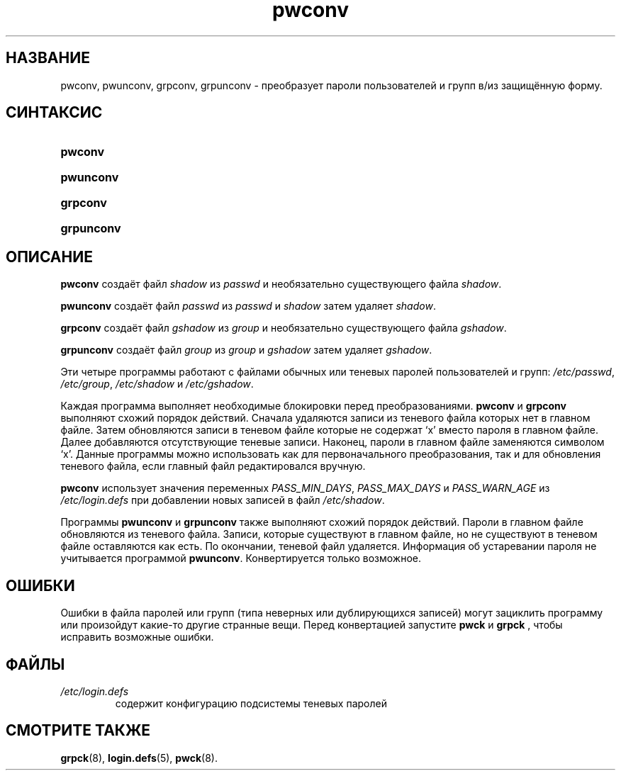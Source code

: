 .\" ** You probably do not want to edit this file directly **
.\" It was generated using the DocBook XSL Stylesheets (version 1.69.1).
.\" Instead of manually editing it, you probably should edit the DocBook XML
.\" source for it and then use the DocBook XSL Stylesheets to regenerate it.
.TH "pwconv" "8" "03/11/2006" "Команды управления системой" "Команды управления системой"
.\" disable hyphenation
.nh
.\" disable justification (adjust text to left margin only)
.ad l
.SH "НАЗВАНИЕ"
pwconv, pwunconv, grpconv, grpunconv \- преобразует пароли пользователей и групп в/из защищённую форму.
.SH "СИНТАКСИС"
.HP 7
\fBpwconv\fR
.HP 9
\fBpwunconv\fR
.HP 8
\fBgrpconv\fR
.HP 10
\fBgrpunconv\fR
.SH "ОПИСАНИЕ"
.PP
\fBpwconv\fR
создаёт файл
\fIshadow\fR
из
\fIpasswd\fR
и необязательно существующего файла
\fIshadow\fR.
.PP
\fBpwunconv\fR
создаёт файл
\fIpasswd\fR
из
\fIpasswd\fR
и
\fIshadow\fR
затем удаляет
\fIshadow\fR.
.PP
\fBgrpconv\fR
создаёт файл
\fIgshadow\fR
из
\fIgroup\fR
и необязательно существующего файла
\fIgshadow\fR.
.PP
\fBgrpunconv\fR
создаёт файл
\fIgroup\fR
из
\fIgroup\fR
и
\fIgshadow\fR
затем удаляет
\fIgshadow\fR.
.PP
Эти четыре программы работают с файлами обычных или теневых паролей пользователей и групп:
\fI/etc/passwd\fR,
\fI/etc/group\fR,
\fI/etc/shadow\fR
и
\fI/etc/gshadow\fR.
.PP
Каждая программа выполняет необходимые блокировки перед преобразованиями.
\fBpwconv\fR
и
\fBgrpconv\fR
выполняют схожий порядок действий. Сначала удаляются записи из теневого файла которых нет в главном файле. Затем обновляются записи в теневом файле которые не содержат `x' вместо пароля в главном файле. Далее добавляются отсутствующие теневые записи. Наконец, пароли в главном файле заменяются символом `x'. Данные программы можно использовать как для первоначального преобразования, так и для обновления теневого файла, если главный файл редактировался вручную.
.PP
\fBpwconv\fR
использует значения переменных
\fIPASS_MIN_DAYS\fR,
\fIPASS_MAX_DAYS\fR
и
\fIPASS_WARN_AGE\fR
из
\fI/etc/login.defs\fR
при добавлении новых записей в файл
\fI/etc/shadow\fR.
.PP
Программы
\fBpwunconv\fR
и
\fBgrpunconv\fR
также выполняют схожий порядок действий. Пароли в главном файле обновляются из теневого файла. Записи, которые существуют в главном файле, но не существуют в теневом файле оставляются как есть. По окончании, теневой файл удаляется. Информация об устаревании пароля не учитывается программой
\fBpwunconv\fR. Конвертируется только возможное.
.SH "ОШИБКИ"
.PP
Ошибки в файла паролей или групп (типа неверных или дублирующихся записей) могут зациклить программу или произойдут какие\-то другие странные вещи. Перед конвертацией запустите
\fBpwck\fR
и
\fBgrpck\fR
, чтобы исправить возможные ошибки.
.SH "ФАЙЛЫ"
.TP
\fI/etc/login.defs\fR
содержит конфигурацию подсистемы теневых паролей
.SH "СМОТРИТЕ ТАКЖЕ"
.PP
\fBgrpck\fR(8),
\fBlogin.defs\fR(5),
\fBpwck\fR(8).
